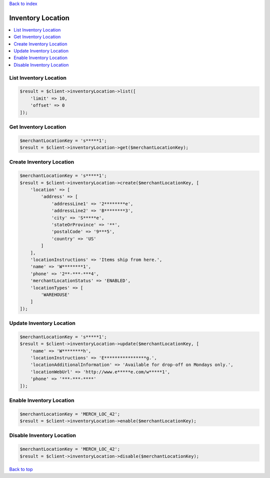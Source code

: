 .. _top:
.. title:: Inventory Location

`Back to index <index.rst>`_

==================
Inventory Location
==================

.. contents::
    :local:


List Inventory Location
```````````````````````

.. code-block:: php
    
    $result = $client->inventoryLocation->list([
        'limit' => 10,
        'offset' => 0
    ]);


Get Inventory Location
``````````````````````

.. code-block:: php
    
    $merchantLocationKey = 's*****1';
    $result = $client->inventoryLocation->get($merchantLocationKey);


Create Inventory Location
`````````````````````````

.. code-block:: php
    
    $merchantLocationKey = 's*****1';
    $result = $client->inventoryLocation->create($merchantLocationKey, [
        'location' => [
            'address' => [
                'addressLine1' => '2********e',
                'addressLine2' => 'B********3',
                'city' => 'S*****e',
                'stateOrProvince' => '**',
                'postalCode' => '9***5',
                'country' => 'US'
            ]
        ],
        'locationInstructions' => 'Items ship from here.',
        'name' => 'W********1',
        'phone' => '2**-***-***4',
        'merchantLocationStatus' => 'ENABLED',
        'locationTypes' => [
            'WAREHOUSE'
        ]
    ]);


Update Inventory Location
`````````````````````````

.. code-block:: php
    
    $merchantLocationKey = 's*****1';
    $result = $client->inventoryLocation->update($merchantLocationKey, [
        'name' => 'W********h',
        'locationInstructions' => 'E****************g.',
        'locationAdditionalInformation' => 'Available for drop-off on Mondays only.',
        'locationWebUrl' => 'http://www.e*****e.com/w*****1',
        'phone' => '***-***-****'
    ]);


Enable Inventory Location
`````````````````````````

.. code-block:: php
    
    $merchantLocationKey = 'MERCH_LOC_42';
    $result = $client->inventoryLocation->enable($merchantLocationKey);


Disable Inventory Location
``````````````````````````

.. code-block:: php
    
    $merchantLocationKey = 'MERCH_LOC_42';
    $result = $client->inventoryLocation->disable($merchantLocationKey);


`Back to top <#top>`_